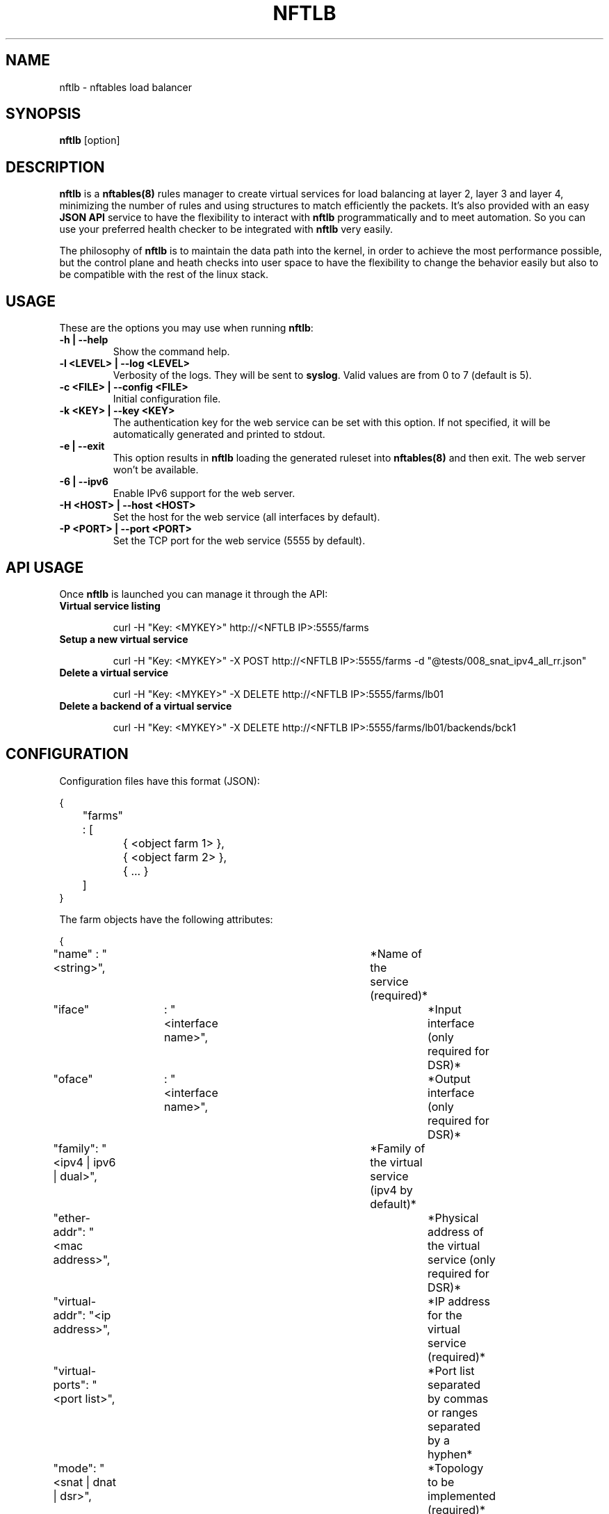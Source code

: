 .\"
.\" (C) Copyright 2018, Arturo Borrero Gonzalez <arturo@debian.org>
.\"
.TH NFTLB 8 "May 9, 2018"

.SH NAME
nftlb \- nftables load balancer

.SH SYNOPSIS
\fBnftlb\fP [option]

.SH DESCRIPTION
\fBnftlb\fP is a \fBnftables(8)\fP rules manager to create virtual services for
load balancing at layer 2, layer 3 and layer 4, minimizing the number of rules
and using structures to match efficiently the packets. It’s also provided with
an easy \fBJSON API\fP service to have the flexibility to interact with
\fBnftlb\fP programmatically and to meet automation. So you can use your
preferred health checker to be integrated with \fBnftlb\fP very easily.

The philosophy of \fBnftlb\fP is to maintain the data path into the kernel, in
order to achieve the most performance possible, but the control plane and heath
checks into user space to have the flexibility to change the behavior easily
but also to be compatible with the rest of the linux stack.

.SH USAGE
These are the options you may use when running \fBnftlb\fP:

.TP
.BI "-h | --help"
Show the command help.
.TP
.BI "-l <LEVEL> | --log <LEVEL>"
Verbosity of the logs. They will be sent to \fBsyslog\fP.
Valid values are from 0 to 7 (default is 5).
.TP
.BI "-c <FILE> | --config <FILE>"
Initial configuration file.
.TP
.BI "-k <KEY> | --key <KEY>"
The authentication key for the web service can be set with this option.
If not specified, it will be automatically generated and printed to stdout.
.TP
.BI "-e | --exit"
This option results in \fBnftlb\fP loading the generated ruleset into
\fBnftables(8)\fP and then exit. The web server won't be available.
.TP
.BI "-6 | --ipv6"
Enable IPv6 support for the web server.
.TP
.BI "-H <HOST> | --host <HOST>"
Set the host for the web service (all interfaces by default).
.TP
.BI "-P <PORT> | --port <PORT>"
Set the TCP port for the web service (5555 by default).

.SH API USAGE
Once \fBnftlb\fP is launched you can manage it through the API:

.TP
.BI "Virtual service listing"

curl -H "Key: <MYKEY>" http://<NFTLB IP>:5555/farms

.TP
.BI "Setup a new virtual service"

curl -H "Key: <MYKEY>" -X POST http://<NFTLB IP>:5555/farms -d "@tests/008_snat_ipv4_all_rr.json"

.TP
.BI "Delete a virtual service"

curl -H "Key: <MYKEY>" -X DELETE http://<NFTLB IP>:5555/farms/lb01

.TP
.BI "Delete a backend of a virtual service"

curl -H "Key: <MYKEY>" -X DELETE http://<NFTLB IP>:5555/farms/lb01/backends/bck1

.SH CONFIGURATION
Configuration files have this format (JSON):

.nf
{
	"farms" : [
		{ <object farm 1> },
		{ <object farm 2> },
		{ ... }
	]
}
.fi

The farm objects have the following attributes:

.nf
{
	"name" : "<string>",				*Name of the service (required)*
	"iface"	: "<interface name>",			*Input interface (only required for DSR)*
	"oface"	: "<interface name>",			*Output interface (only required for DSR)*
	"family": "<ipv4 | ipv6 | dual>",		*Family of the virtual service (ipv4 by default)*
	"ether-addr": "<mac address>",			*Physical address of the virtual service (only required for DSR)*
	"virtual-addr": "<ip address>",			*IP address for the virtual service (required)*
	"virtual-ports": "<port list>",			*Port list separated by commas or ranges separated by a hyphen*
	"mode": "<snat | dnat | dsr>",			*Topology to be implemented (required)*
	"protocol": "<tcp | udp | sctp | all>",		*Protocol to be used by the virtual service (tcp by default)*
	"scheduler": "<weight | rr | hash | symhash>",	*Scheduler to be used (round robin by default)*
	"priority": "<number>",				*Priority availability for backends > 0 (1 by default)*
	"state": "<up | down | off>",			*Set the status of the virtual service (up by default)*
	"backends" : [					*List of backends*
		{<object backend 1>},
		{<object backend 2>},
		{...}
	]
}
.fi

The backend objects have the following attributes:

.nf
{
	"name" : "<string>",				*Name of the backend (required)*
	"ether-addr": "<mac address>",			*Physical address of the backend (only required for DSR)*
	"ip-addr": "<ip address>",			*IP address for the backend (required, except for DSR)*
	"weight": "<number>",				*Weight of the backend (1 by default)*
	"priority": "<number>",				*Priority availability for the backend > 0 (1 by default)*
	"state": "<up | down | off>",			*Set the status of the backend (up by default)*
}
.fi

.SH CONFIG EXAMPLES
TCP IPv4 SNAT with weights:

.nf
{
    "farms" : [
        {
            "name" : "lb01",
            "family" : "ipv4",
            "virtual-addr" : "192.168.0.100",
            "virtual-ports" : "80",
            "mode" : "snat",
            "protocol" : "tcp",
            "scheduler" : "weight",
            "state" : "up",
            "backends" : [
                {
                    "name" : "bck0",
                    "ip-addr" : "192.168.0.10",
                    "weight" : "5",
                    "priority" : "1",
                    "state" : "up"
                },
                {
                    "name" : "bck1",
                    "ip-addr" : "192.168.0.11",
                    "weight" : "5",
                    "priority" : "1",
                    "state" : "up"
                }
            ]
        }
    ]
}
.fi

TCP IPv4 with DSR using symhash:

.nf
{
    "farms" : [
        {
            "name" : "lb01",
            "family" : "ipv4",
            "iface" : "enp0s3",
            "oface" : "enp0s8",
            "virtual-addr" : "192.168.0.100",
            "ether-addr" : "01:01:01:01:01:01",
            "virtual-ports" : "80-88",
            "mode" : "dsr",
            "protocol" : "tcp",
            "scheduler" : "symhash",
            "state" : "up",
            "backends" : [
                {
                    "name" : "bck0",
                    "ip-addr" : "192.168.0.10",
                    "ether-addr" : "02:02:02:02:02:02",
                    "weight" : "5",
                    "priority" : "1",
                    "state" : "up"
                },
                {
                    "name" : "bck1",
                    "ip-addr" : "192.168.0.11",
                    "ether-addr" : "03:03:03:03:03:03",
                    "weight" : "5",
                    "priority" : "1",
                    "state" : "up"
                }
            ]
        }
    ]
}
.fi

.SH SEE ALSO
For \fBnftlb\fP information, please head to
\fBhttps://github.com/zevenet/nftlb\fP.

To get up-to-date information about \fBnftables(8)\fP, please head to
\fBhttp://wiki.nftables.org/\fP.

.SH AUTHORS
\fBnftlb\fP was written by Laura García @ Zevenet (https://www.zevenet.com).

This manual page was written by Arturo Borrero Gonzalez
<arturo@debian.org> for the Debian project (but may be used by others).
